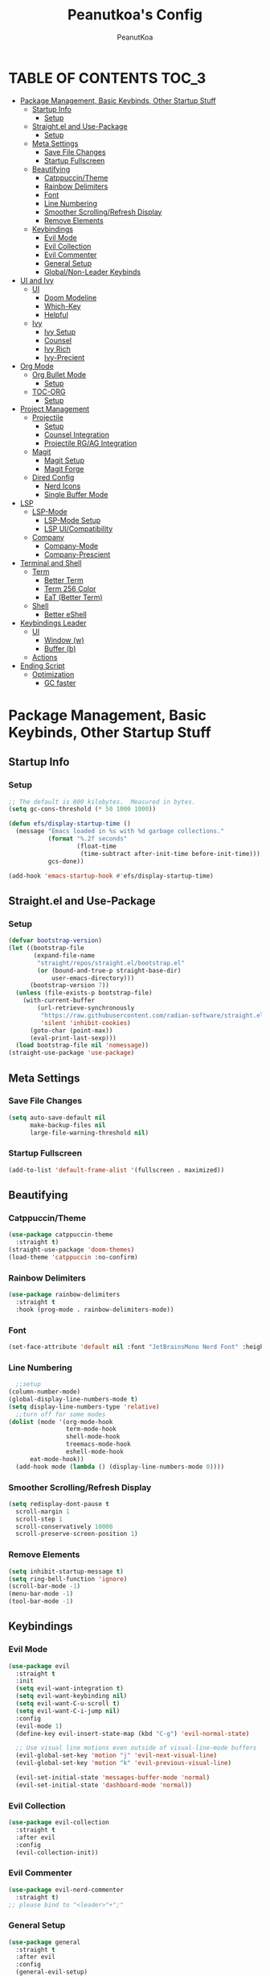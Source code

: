 #+TITLE: Peanutkoa's Config
#+AUTHOR: PeanutKoa
#+DESCRIPTION: My own personal config for GNU Emacs

* TABLE OF CONTENTS :TOC_3:
- [[#package-management-basic-keybinds-other-startup-stuff][Package Management, Basic Keybinds, Other Startup Stuff]]
  - [[#startup-info][Startup Info]]
    - [[#setup][Setup]]
  - [[#straightel-and-use-package][Straight.el and Use-Package]]
    - [[#setup-1][Setup]]
  - [[#meta-settings][Meta Settings]]
    - [[#save-file-changes][Save File Changes]]
    - [[#startup-fullscreen][Startup Fullscreen]]
  - [[#beautifying][Beautifying]]
    - [[#catppuccintheme][Catppuccin/Theme]]
    - [[#rainbow-delimiters][Rainbow Delimiters]]
    - [[#font][Font]]
    - [[#line-numbering][Line Numbering]]
    - [[#smoother-scrollingrefresh-display][Smoother Scrolling/Refresh Display]]
    - [[#remove-elements][Remove Elements]]
  - [[#keybindings][Keybindings]]
    - [[#evil-mode][Evil Mode]]
    - [[#evil-collection][Evil Collection]]
    - [[#evil-commenter][Evil Commenter]]
    - [[#general-setup][General Setup]]
    - [[#globalnon-leader-keybinds][Global/Non-Leader Keybinds]]
- [[#ui-and-ivy][UI and Ivy]]
  - [[#ui][UI]]
    - [[#doom-modeline][Doom Modeline]]
    - [[#which-key][Which-Key]]
    - [[#helpful][Helpful]]
  - [[#ivy][Ivy]]
    - [[#ivy-setup][Ivy Setup]]
    - [[#counsel][Counsel]]
    - [[#ivy-rich][Ivy Rich]]
    - [[#ivy-precient][Ivy-Precient]]
- [[#org-mode][Org Mode]]
  - [[#org-bullet-mode][Org Bullet Mode]]
    - [[#setup-2][Setup]]
  - [[#toc-org][TOC-ORG]]
    - [[#setup-3][Setup]]
- [[#project-management][Project Management]]
  - [[#projectile][Projectile]]
    - [[#setup-4][Setup]]
    - [[#counsel-integration][Counsel Integration]]
    - [[#projectile-rgag-integration][Projectile RG/AG Integration]]
  - [[#magit][Magit]]
    - [[#magit-setup][Magit Setup]]
    - [[#magit-forge][Magit Forge]]
  - [[#dired-config][Dired Config]]
    - [[#nerd-icons][Nerd Icons]]
    - [[#single-buffer-mode][Single Buffer Mode]]
- [[#lsp][LSP]]
  - [[#lsp-mode][LSP-Mode]]
    - [[#lsp-mode-setup][LSP-Mode Setup]]
    - [[#lsp-uicompatibility][LSP UI/Compatibility]]
  - [[#company][Company]]
    - [[#company-mode][Company-Mode]]
    - [[#company-prescient][Company-Prescient]]
- [[#terminal-and-shell][Terminal and Shell]]
  - [[#term][Term]]
    - [[#better-term][Better Term]]
    - [[#term-256-color][Term 256 Color]]
    - [[#eat-better-term][EaT (Better Term)]]
  - [[#shell][Shell]]
    - [[#better-eshell][Better eShell]]
- [[#keybindings-leader][Keybindings Leader]]
  - [[#ui-1][UI]]
    - [[#window-w][Window (w)]]
    - [[#buffer-b][Buffer (b)]]
  - [[#actions][Actions]]
- [[#ending-script][Ending Script]]
  - [[#optimization][Optimization]]
    - [[#gc-faster][GC faster]]

* Package Management, Basic Keybinds, Other Startup Stuff

** Startup Info

*** Setup
#+BEGIN_SRC emacs-lisp
  ;; The default is 800 kilobytes.  Measured in bytes.
  (setq gc-cons-threshold (* 50 1000 1000))

  (defun efs/display-startup-time ()
    (message "Emacs loaded in %s with %d garbage collections."
             (format "%.2f seconds"
                     (float-time
                      (time-subtract after-init-time before-init-time)))
             gcs-done))

  (add-hook 'emacs-startup-hook #'efs/display-startup-time)
#+END_SRC

** Straight.el and Use-Package

*** Setup
#+BEGIN_SRC emacs-lisp
  (defvar bootstrap-version)
  (let ((bootstrap-file
         (expand-file-name
          "straight/repos/straight.el/bootstrap.el"
          (or (bound-and-true-p straight-base-dir)
              user-emacs-directory)))
        (bootstrap-version 7))
    (unless (file-exists-p bootstrap-file)
      (with-current-buffer
          (url-retrieve-synchronously
           "https://raw.githubusercontent.com/radian-software/straight.el/develop/install.el"
           'silent 'inhibit-cookies)
        (goto-char (point-max))
        (eval-print-last-sexp)))
    (load bootstrap-file nil 'nomessage))
  (straight-use-package 'use-package)
#+END_SRC

** Meta Settings

*** Save File Changes
#+BEGIN_SRC emacs-lisp
  (setq auto-save-default nil
        make-backup-files nil
        large-file-warning-threshold nil)
#+END_SRC

*** Startup Fullscreen
#+BEGIN_SRC emacs-lisp
  (add-to-list 'default-frame-alist '(fullscreen . maximized))
#+END_SRC

** Beautifying

*** Catppuccin/Theme
#+BEGIN_SRC emacs-lisp
  (use-package catppuccin-theme
    :straight t)
  (straight-use-package 'doom-themes)
  (load-theme 'catppuccin :no-confirm)
#+END_SRC

*** Rainbow Delimiters
#+BEGIN_SRC emacs-lisp
  (use-package rainbow-delimiters
    :straight t
    :hook (prog-mode . rainbow-delimiters-mode))
#+END_SRC

*** Font
#+BEGIN_SRC emacs-lisp
  (set-face-attribute 'default nil :font "JetBrainsMono Nerd Font" :height 120)
#+END_SRC

*** Line Numbering
#+BEGIN_SRC emacs-lisp
      ;;setup
    (column-number-mode)
    (global-display-line-numbers-mode t)
    (setq display-line-numbers-type 'relative)
      ;;turn off for some modes
    (dolist (mode '(org-mode-hook
                    term-mode-hook
                    shell-mode-hook
                    treemacs-mode-hook
                    eshell-mode-hook
  		  eat-mode-hook))
      (add-hook mode (lambda () (display-line-numbers-mode 0))))
#+END_SRC

*** Smoother Scrolling/Refresh Display
#+BEGIN_SRC emacs-lisp
  (setq redisplay-dont-pause t
    scroll-margin 1
    scroll-step 1
    scroll-conservatively 10000
    scroll-preserve-screen-position 1)
#+END_SRC

*** Remove Elements
#+BEGIN_SRC emacs-lisp
  (setq inhibit-startup-message t)
  (setq ring-bell-function 'ignore)
  (scroll-bar-mode -1)
  (menu-bar-mode -1)
  (tool-bar-mode -1)
#+END_SRC

** Keybindings

*** Evil Mode
#+BEGIN_SRC emacs-lisp
  (use-package evil
    :straight t
    :init
    (setq evil-want-integration t)
    (setq evil-want-keybinding nil)
    (setq evil-want-C-u-scroll t)
    (setq evil-want-C-i-jump nil)
    :config
    (evil-mode 1)
    (define-key evil-insert-state-map (kbd "C-g") 'evil-normal-state)

    ;; Use visual line motions even outside of visual-line-mode buffers
    (evil-global-set-key 'motion "j" 'evil-next-visual-line)
    (evil-global-set-key 'motion "k" 'evil-previous-visual-line)

    (evil-set-initial-state 'messages-buffer-mode 'normal)
    (evil-set-initial-state 'dashboard-mode 'normal))
#+END_SRC

*** Evil Collection
#+BEGIN_SRC emacs-lisp
  (use-package evil-collection
    :straight t
    :after evil
    :config
    (evil-collection-init))
#+END_SRC

*** Evil Commenter
#+BEGIN_SRC emacs-lisp
  (use-package evil-nerd-commenter
    :straight t)
  ;; please bind to "<leader>"+";"
#+END_SRC

*** General Setup
#+BEGIN_SRC emacs-lisp
  (use-package general
    :straight t
    :after evil
    :config
    (general-evil-setup)
    (general-create-definer pkoa/leader
    :states '(normal insert visual emacs)
    :prefix "SPC"
    :non-normal-prefix "C-SPC"))
#+END_SRC

*** Global/Non-Leader Keybinds
#+BEGIN_SRC emacs-lisp
  (general-define-key
   "C-x M-x" 'redraw-display
   "<escape>" 'keyboard-escape-quit)
#+END_SRC

* UI and Ivy

** UI

*** Doom Modeline
#+BEGIN_SRC emacs-lisp
  (use-package doom-modeline
    :straight t
    :init (doom-modeline-mode 1))
#+END_SRC

*** Which-Key
#+BEGIN_SRC emacs-lisp
  (which-key-mode 1)
#+END_SRC

*** Helpful
#+BEGIN_SRC emacs-lisp
  (use-package helpful
    :straight t
    :commands (helpful-callable helpful-variable helpful-command helpful-key)
    :custom
    (counsel-describe-function-function #'helpful-callable)
    (counsel-describe-variable-function #'helpful-variable)
    :bind
    ([remap describe-function] . counsel-describe-function)
    ([remap describe-command] . helpful-command)
    ([remap describe-variable] . counsel-describe-variable)
    ([remap describe-key] . helpful-key))
#+END_SRC

** Ivy

*** Ivy Setup

#+BEGIN_SRC emacs-lisp
  (use-package ivy
    :straight t
    :diminish
    :bind (("C-s" . swiper)
  	 :map ivy-minibuffer-map
  	 ("TAB" . ivy-alt-done)
  	 ("C-l" . ivy-alt-done)
  	 ("C-j" . ivy-next-line)
  	 ("C-k" . ivy-previous-line)
  	 :map ivy-switch-buffer-map
  	 ("C-k" . ivy-previous-line)
  	 ("C-l" . ivy-done)
  	 ("C-d" . ivy-switch-buffer-kill)
  	 :map ivy-reverse-i-search-map
  	 ("C-k" . ivy-previous-line)
  	 ("C-d" . ivy-reverse-i-search-kill))
    :config
    (ivy-mode 1))
#+END_SRC


*** Counsel

#+BEGIN_SRC emacs-lisp
  (use-package counsel
    :straight t
    :custom
    (counsel-linux-app-format-function #'counsel-linux-app-format-function-name-only)
    :config
    (counsel-mode 1))
#+END_SRC

*** Ivy Rich
#+BEGIN_SRC emacs-lisp
  (use-package ivy-rich
    :straight t
    :config
    (ivy-rich-mode 1))
#+END_SRC

*** Ivy-Precient

#+BEGIN_SRC emacs-lisp
  (use-package ivy-prescient
    :straight t
    :config
    (ivy-prescient-mode 1))
#+END_SRC

* Org Mode

** Org Bullet Mode

*** Setup
#+BEGIN_SRC emacs-lisp
  (use-package org-bullets
    :straight t
    :hook (org-mode . org-indent-mode))
  (add-hook 'org-mode-hook (lambda () (org-bullets-mode 1)))
#+END_SRC

** TOC-ORG

*** Setup
#+BEGIN_SRC emacs-lisp
  (use-package toc-org
    :straight t
    :hook (org-mode . toc-org-mode))
#+END_SRC

* Project Management

** Projectile

*** Setup
#+BEGIN_SRC emacs-lisp
  (use-package projectile
    :straight t
    :diminish projectile-mode
    :config (projectile-mode)
    :custom ((projectile-completion-system 'ivy))
    :bind-keymap
    ("C-c p" . projectile-command-map))
#+END_SRC

*** Counsel Integration
#+BEGIN_SRC emacs-lisp
  (use-package counsel-projectile
    :straight t
    :after projectile
    :config (counsel-projectile-mode))
#+END_SRC

*** Projectile RG/AG Integration
#+BEGIN_SRC emacs-lisp
  (use-package rg
    :straight t)

  (use-package ag
    :straight t)
#+END_SRC 

** Magit

*** Magit Setup
#+BEGIN_SRC emacs-lisp
  (use-package magit
    :straight t
    :commands magit-status)
#+END_SRC

*** Magit Forge
#+BEGIN_SRC emacs-lisp
  (use-package forge
    :after magit
    :straight t)
#+END_SRC 

** Dired Config

*** Nerd Icons
#+BEGIN_SRC emacs-lisp
  (use-package nerd-icons-dired
    :straight t
    :hook (dired-mode . nerd-icons-dired-mode))
#+END_SRC

*** Single Buffer Mode
#+BEGIN_SRC emacs-lisp
  (use-package dired-single
    :straight t)
#+END_SRC

* LSP

** LSP-Mode

*** LSP-Mode Setup
#+BEGIN_SRC emacs-lisp
  (defun pkoa/lsp-mode-setup ()
    (setq lsp-headerline-breadcrumb-segments '(path-up-to-project file symbols))
    (lsp-headerline-breadcrumb-mode))

  (use-package lsp-mode
    :straight t
    :commands (lsp lsp-deferred)
    :hook (lsp-mode . pkoa/lsp-mode-setup)
    :init
    (setq lsp-keymap-prefix "C-c l")  ;; Or 'C-l', 's-l'
    :config
    (lsp-enable-which-key-integration t))
#+END_SRC

*** LSP UI/Compatibility
#+BEGIN_SRC emacs-lisp
  (use-package lsp-ui
    :straight t
    :hook (lsp-mode . lsp-ui-mode)
    :custom
    (lsp-ui-doc-position 'bottom))

  (use-package lsp-treemacs
    :straight t 
    :after lsp)

  (use-package lsp-ivy
    :straight t
    :after lsp)
#+END_SRC

** Company

*** Company-Mode
#+BEGIN_SRC emacs-lisp
  (use-package company
    :straight t
    :after lsp-mode
    :hook (lsp-mode . company-mode)
    :bind (:map company-active-map
                ("<tab>" . company-complete-selection))
    (:map lsp-mode-map
          ("<tab>" . company-indent-or-complete-common))
    :custom
    (company-minimum-prefix-length 1)
    (company-idle-delay 0.0))

  (use-package company-box
    :straight t
    :hook (company-mode . company-box-mode))
#+END_SRC

*** Company-Prescient
#+BEGIN_SRC emacs-lisp
  (use-package company-prescient
    :straight t
    :hook (company-mode . company-prescient-mode))
#+END_SRC

* Terminal and Shell

** Term

*** Better Term
#+BEGIN_SRC emacs-lisp
  (use-package term
    :commands term
    :config
    (setq explicit-shell-file-name "bash") ;; Change this to zsh, etc
    ;;(setq explicit-zsh-args '())         ;; Use 'explicit-<shell>-args for shell-specific args
    
    ;; Match the default Bash shell prompt.  Update this if you have a custom prompt
    (setq term-prompt-regexp "^[^#$%>\n]*[#$%>] *"))
#+END_SRC

*** Term 256 Color
#+BEGIN_SRC emacs-lisp
  (use-package eterm-256color
    :straight t
    :hook (term-mode . eterm-256color-mode))
#+END_SRC

*** EaT (Better Term)
#+BEGIN_SRC emacs-lisp
    (straight-use-package
     '(eat :type git
           :host codeberg
           :repo "akib/emacs-eat"
           :files ("*.el" ("term" "term/*.el") "*.texi"
                   "*.ti" ("terminfo/e" "terminfo/e/*")
                   ("terminfo/65" "terminfo/65/*")
                   ("integration" "integration/*")
                   (:exclude ".dir-locals.el" "*-tests.el"))
           :hook (eshell-load . eat-eshell-mode)))
#+END_SRC

** Shell

*** Better eShell
#+BEGIN_SRC emacs-lisp

  (defun efs/configure-eshell ()
    ;; Save command history when commands are entered
    (add-hook 'eshell-pre-command-hook 'eshell-save-some-history)
    
    ;; Truncate buffer for performance
    (add-to-list 'eshell-output-filter-functions 'eshell-truncate-buffer)
    
    ;; Bind some useful keys for evil-mode
    (evil-define-key '(normal insert visual) eshell-mode-map (kbd "C-r") 'counsel-esh-history)
    (evil-define-key '(normal insert visual) eshell-mode-map (kbd "<home>") 'beginning-of-line)
    (evil-normalize-keymaps)
    
    (setq eshell-history-size         10000
          eshell-buffer-maximum-lines 10000
          eshell-hist-ignoredups t
          eshell-scroll-to-bottom-on-input t))

  (use-package eshell-git-prompt
    :straight t
    :after eshell)

  (use-package eshell-z
    :straight t
    :after eshell)

  (use-package esh-help
    :straight t
    :after eshell
    :config (setup-esh-help-eldoc))

  (use-package eshell
    :hook (eshell-first-time-mode . efs/configure-eshell)
    :config

    (with-eval-after-load 'esh-opt
      (setq eshell-destroy-buffer-when-process-dies t)
      (setq eshell-visual-commands '("htop" "nvim" "gdu")))
    
    (eshell-git-prompt-use-theme 'powerline))

#+END_SRC

* Keybindings Leader

** UI

*** Window (w)
#+BEGIN_SRC emacs-lisp
    (pkoa/leader
      "w" '(:ignore t :which-key "Window")
      "wd" '(delete-window :which-key "Delete Window")
      "wv" '(evil-window-vsplit :which-key "Split Vertically")
      "ws" '(evil-window-split :which-key "Split Horizontally")
      "wh" '(evil-window-left :which-key "Switch Window Left")
      "wl" '(evil-window-right :which-key "Switch Window Right")
      "wk" '(evil-window-up :which-key "Switch Window Up")
      "wj" '(evil-window-down :which-key "Switch Window Down")
      "wr" '(redraw-display :which-key "Refresh Window/Display")
      "wi" '(delete-other-windows :which-key "Isolate Window"))
#+END_SRC

*** Buffer (b)
#+BEGIN_SRC emacs-lisp
  (pkoa/leader
   "b" '(:ignore t :which-key "Buffer")
   "bc" '(recenter :which-key "Center on Cursor")
   "bw" '(save-buffer :which-key "Save Current Buffer")
   "bd" '(kill-buffer :which-key "Kill Current Buffer")
   "bs" '(switch-to-buffer :which-key "Switch Buffer"))
#+END_SRC

** Actions

* Ending Script

** Optimization

*** GC faster
#+BEGIN_SRC emacs-lisp
  (setq gc-cons-threshold (* 2 1000 1000))
#+END_SRC

